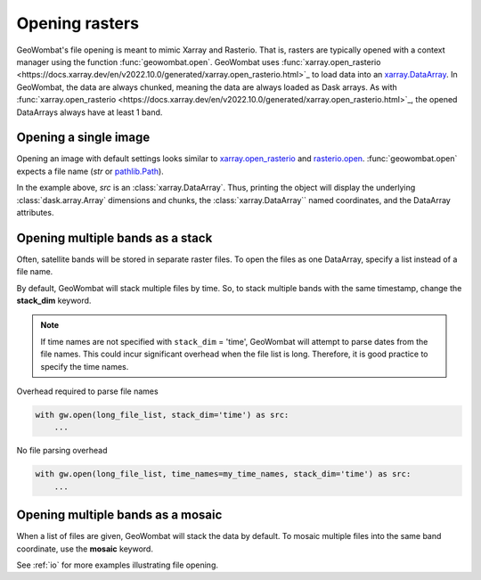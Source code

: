 .. _tutorial-open:

Opening rasters
===============

GeoWombat's file opening is meant to mimic Xarray and Rasterio. That is, rasters are typically opened with
a context manager using the function :func:`geowombat.open`. GeoWombat uses
:func:`xarray.open_rasterio <https://docs.xarray.dev/en/v2022.10.0/generated/xarray.open_rasterio.html>`_ to
load data into an `xarray.DataArray <https://docs.xarray.dev/en/stable/generated/xarray.DataArray.html>`_.
In GeoWombat, the data are always chunked, meaning the data are always loaded as Dask arrays. As with
:func:`xarray.open_rasterio <https://docs.xarray.dev/en/v2022.10.0/generated/xarray.open_rasterio.html>`_,
the opened DataArrays always have at least 1 band.

Opening a single image
----------------------

Opening an image with default settings looks similar to
`xarray.open_rasterio <https://docs.xarray.dev/en/v2022.10.0/generated/xarray.open_rasterio.html>`_
and `rasterio.open <https://rasterio.readthedocs.io/en/stable/topics/reading.html>`_. :func:`geowombat.open`
expects a file name (`str` or `pathlib.Path <https://docs.python.org/3/library/pathlib.html#pathlib.Path>`_).

.. ipython:: python

    import geowombat as gw
    from geowombat.data import l8_224078_20200518

    with gw.open(l8_224078_20200518) as src:
        print(src)

In the example above, `src` is an :class:`xarray.DataArray`. Thus, printing the object will display the underlying
:class:`dask.array.Array` dimensions and chunks, the :class:`xarray.DataArray`` named coordinates, and the DataArray attributes.

Opening multiple bands as a stack
---------------------------------

Often, satellite bands will be stored in separate raster files. To open the files as one DataArray, specify a list instead of a file name.

.. ipython:: python

    from geowombat.data import l8_224078_20200518_B2, l8_224078_20200518_B3, l8_224078_20200518_B4

    with gw.open([l8_224078_20200518_B2, l8_224078_20200518_B3, l8_224078_20200518_B4]) as src:
        print(src)

By default, GeoWombat will stack multiple files by time. So, to stack multiple bands with the same timestamp, change the **stack_dim** keyword.

.. ipython:: python

    from geowombat.data import l8_224078_20200518_B2, l8_224078_20200518_B3, l8_224078_20200518_B4

    with gw.open(
        [
            l8_224078_20200518_B2, l8_224078_20200518_B3, l8_224078_20200518_B4
        ],
        stack_dim='band'
    ) as src:
        print(src)

.. note::

    If time names are not specified with ``stack_dim`` = 'time', GeoWombat will attempt to parse dates from the file names.
    This could incur significant overhead when the file list is long. Therefore, it is good practice to specify the time names.

Overhead required to parse file names

.. code:: python

    with gw.open(long_file_list, stack_dim='time') as src:
        ...

No file parsing overhead

.. code:: python

    with gw.open(long_file_list, time_names=my_time_names, stack_dim='time') as src:
        ...

Opening multiple bands as a mosaic
----------------------------------

When a list of files are given, GeoWombat will stack the data by default. To mosaic multiple files into the same band coordinate,
use the **mosaic** keyword.

.. ipython:: python

    from geowombat.data import l8_224077_20200518_B2, l8_224078_20200518_B2

    with gw.open(
        [
            l8_224077_20200518_B2, l8_224078_20200518_B2
        ],
        mosaic=True
    ) as src:
        print(src)

See :ref:`io` for more examples illustrating file opening.
